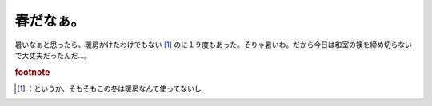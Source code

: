 ﻿春だなぁ。
##########


暑いなぁと思ったら、暖房かけたわけでもない [#]_ のに１９度もあった。そりゃ暑いわ。だから今日は和室の襖を締め切らないで大丈夫だったんだ…。


.. rubric:: footnote

.. [#] ：というか、そもそもこの冬は暖房なんて使ってないし



.. author:: mkouhei
.. categories:: 生活, 
.. tags::


